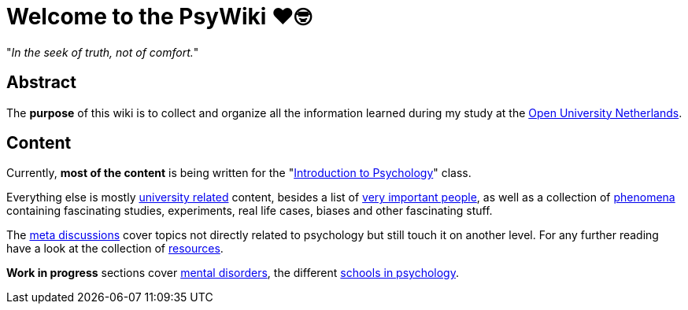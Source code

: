 = Welcome to the PsyWiki ❤️🤓

"_In the seek of truth, not of comfort._"

== Abstract

The *purpose* of this wiki is to collect and organize all the information learned during my study at the link:https://www.ou.nl[Open University Netherlands].

== Content

Currently, *most of the content* is being written for the "link:introduction/index.html[Introduction to Psychology]" class.

Everything else is mostly link:universiteit/index.html[university related] content, besides a list of link:people/index.html[very important people], as well as a collection of link:phenomena/index.html[phenomena] containing fascinating studies, experiments, real life cases, biases and other fascinating stuff.

The link:meta/index.html[meta discussions] cover topics not directly related to psychology but still touch it on another level.
For any further reading have a look at the collection of link:resources/index.html[resources].

*Work in progress* sections cover link:/clinical/index.html[mental disorders], the different link:schools/index.html[schools in psychology].
